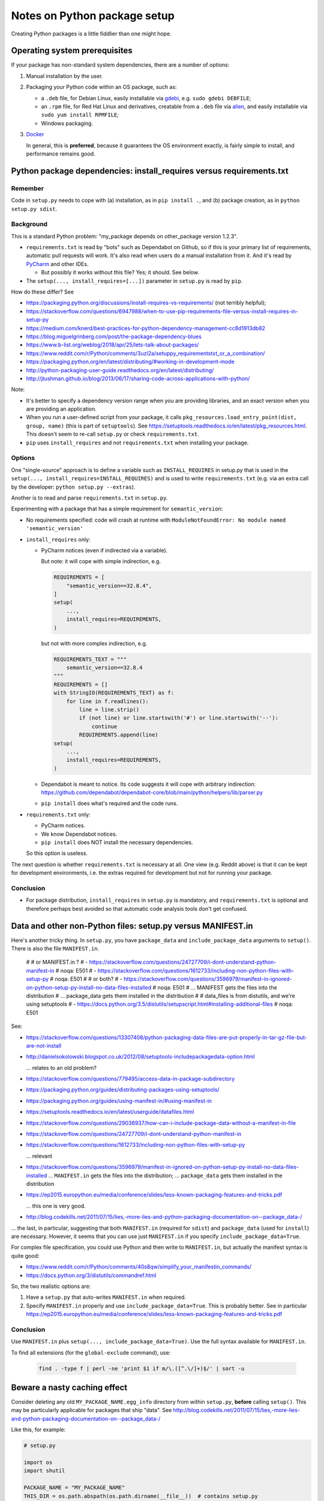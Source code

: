..  cardinal_pythonlib/docs/source/notes_python_package_setup.rst

..  Copyright (C) 2009-2020 Rudolf Cardinal (rudolf@pobox.com).
    .
    Licensed under the Apache License, Version 2.0 (the "License");
    you may not use this file except in compliance with the License.
    You may obtain a copy of the License at
    .
        https://www.apache.org/licenses/LICENSE-2.0
    .
    Unless required by applicable law or agreed to in writing, software
    distributed under the License is distributed on an "AS IS" BASIS,
    WITHOUT WARRANTIES OR CONDITIONS OF ANY KIND, either express or implied.
    See the License for the specific language governing permissions and
    limitations under the License.


.. _alien: https://wiki.debian.org/Alien
.. _Docker: https://www.docker.com/
.. _gdebi: https://launchpad.net/gdebi
.. _PyCharm: https://www.jetbrains.com/pycharm/


Notes on Python package setup
=============================

Creating Python packages is a little fiddlier than one might hope.


Operating system prerequisites
------------------------------

If your package has non-standard system dependencies, there are a number of
options:

#.  Manual installation by the user.

#.  Packaging your Python code within an OS package, such as:

    - a ``.deb`` file, for Debian Linux, easily installable via gdebi_, e.g.
      ``sudo gdebi DEBFILE``;

    - an ``.rpm`` file, for Red Hat Linux and derivatives, creatable from a
      ``.deb`` file via alien_, and easily installable via ``sudo yum install
      RPMFILE``;

    - Windows packaging.

#.  Docker_

    In general, this is **preferred**, because it guarantees the OS environment
    exactly, is fairly simple to install, and performance remains good.


Python package dependencies: install_requires versus requirements.txt
---------------------------------------------------------------------

Remember
~~~~~~~~

Code in ``setup.py`` needs to cope with (a) installation, as in
``pip install .``, and (b) package creation, as in ``python setup.py sdist``.


Background
~~~~~~~~~~

This is a standard Python problem: "my_package depends on other_package version
1.2.3".

- ``requirements.txt`` is read by "bots" such as Dependabot on Github, so if
  this is your primary list of requirements, automatic pull requests will work.
  It's also read when users do a manual installation from it. And it's read by
  PyCharm_ and other IDEs.

  - But possibly it works without this file? Yes; it should. See below.

- The ``setup(..., install_requires=[...])`` parameter in ``setup.py`` is read
  by ``pip``.

How do these differ? See

- https://packaging.python.org/discussions/install-requires-vs-requirements/
  (not terribly helpful);

- https://stackoverflow.com/questions/6947988/when-to-use-pip-requirements-file-versus-install-requires-in-setup-py

- https://medium.com/knerd/best-practices-for-python-dependency-management-cc8d1913db82

- https://blog.miguelgrinberg.com/post/the-package-dependency-blues

- https://www.b-list.org/weblog/2018/apr/25/lets-talk-about-packages/

- https://www.reddit.com/r/Python/comments/3uzl2a/setuppy_requirementstxt_or_a_combination/

- https://packaging.python.org/en/latest/distributing/#working-in-development-mode

- http://python-packaging-user-guide.readthedocs.org/en/latest/distributing/

- http://jtushman.github.io/blog/2013/06/17/sharing-code-across-applications-with-python/

Note:

- It's better to specify a dependency version range when you are providing
  libraries, and an exact version when you are providing an application.

- When you run a user-defined script from your package, it calls
  ``pkg_resources.load_entry_point(dist, group, name)`` (this is part of
  ``setuptools``). See
  https://setuptools.readthedocs.io/en/latest/pkg_resources.html. This doesn't
  seem to re-call ``setup.py`` or check ``requirements.txt``.

- ``pip`` uses ``install_requires`` and not ``requirements.txt`` when
  installing your package.


Options
~~~~~~~

One "single-source" approach is to define a variable such as
``INSTALL_REQUIRES`` in setup.py that is used in the ``setup(...,
install_requires=INSTALL_REQUIRES)`` and is used to write ``requirements.txt``
(e.g. via an extra call by the developer: ``python setup.py --extras``).

Another is to read and parse ``requirements.txt`` in ``setup.py``.

Experimenting with a package that has a simple requirement for
``semantic_version``:

- No requirements specified: code will crash at runtime with
  ``ModuleNotFoundError: No module named 'semantic_version'``

- ``install_requires`` only:

  - PyCharm notices (even if indirected via a variable).

    But note: it will cope with simple indirection, e.g.

    .. code-block:: python

        REQUIREMENTS = [
            "semantic_version==32.8.4",
        ]
        setup(
            ...,
            install_requires=REQUIREMENTS,
        )

    but not with more complex indirection, e.g.

    .. code-block:: python

        REQUIREMENTS_TEXT = """
            semantic_version==32.8.4
        """
        REQUIREMENTS = []
        with StringIO(REQUIREMENTS_TEXT) as f:
            for line in f.readlines():
                line = line.strip()
                if (not line) or line.startswith('#') or line.startswith('--'):
                    continue
                REQUIREMENTS.append(line)
        setup(
            ...,
            install_requires=REQUIREMENTS,
        )

  - Dependabot is meant to notice. Its code suggests it will cope with
    arbitrary indirection:
    https://github.com/dependabot/dependabot-core/blob/main/python/helpers/lib/parser.py

  - ``pip install`` does what's required and the code runs.

- ``requirements.txt`` only:

  - PyCharm notices.
  - We know Dependabot notices.
  - ``pip install`` does NOT install the necessary dependencies.

  So this option is useless.

The next question is whether ``requirements.txt`` is necessary at all. One
view (e.g. Reddit above) is that it can be kept for development environments,
i.e. the extras required for development but not for running your package.


Conclusion
~~~~~~~~~~

- For package distribution, ``install_requires`` in ``setup.py`` is mandatory,
  and ``requirements.txt`` is optional and therefore perhaps best avoided so
  that automatic code analysis tools don't get confused.


Data and other non-Python files: setup.py versus MANIFEST.in
------------------------------------------------------------

Here's another tricky thing. In ``setup.py``, you have ``package_data`` and
``include_package_data`` arguments to ``setup()``. There is also the file
``MANIFEST.in``.

    #
    # or MANIFEST.in ?
    # - https://stackoverflow.com/questions/24727709/i-dont-understand-python-manifest-in  # noqa: E501
    # - https://stackoverflow.com/questions/1612733/including-non-python-files-with-setup-py  # noqa: E501
    #
    # or both?
    # - https://stackoverflow.com/questions/3596979/manifest-in-ignored-on-python-setup-py-install-no-data-files-installed  # noqa: E501
    # ... MANIFEST gets the files into the distribution
    # ... package_data gets them installed in the distribution
    #
    # data_files is from distutils, and we're using setuptools
    # - https://docs.python.org/3.5/distutils/setupscript.html#installing-additional-files  # noqa: E501



See:

- https://stackoverflow.com/questions/13307408/python-packaging-data-files-are-put-properly-in-tar-gz-file-but-are-not-install

- http://danielsokolowski.blogspot.co.uk/2012/08/setuptools-includepackagedata-option.html

  ... relates to an old problem?

- https://stackoverflow.com/questions/779495/access-data-in-package-subdirectory

- https://packaging.python.org/guides/distributing-packages-using-setuptools/

- https://packaging.python.org/guides/using-manifest-in/#using-manifest-in

- https://setuptools.readthedocs.io/en/latest/userguide/datafiles.html

- https://stackoverflow.com/questions/29036937/how-can-i-include-package-data-without-a-manifest-in-file

- https://stackoverflow.com/questions/24727709/i-dont-understand-python-manifest-in

- https://stackoverflow.com/questions/1612733/including-non-python-files-with-setup-py

  ... relevant

- https://stackoverflow.com/questions/3596979/manifest-in-ignored-on-python-setup-py-install-no-data-files-installed
  ... ``MANIFEST.in`` gets the files into the distribution;
  ... ``package_data`` gets them installed in the distribution

- https://ep2015.europython.eu/media/conference/slides/less-known-packaging-features-and-tricks.pdf

  ... this one is very good.

- http://blog.codekills.net/2011/07/15/lies,-more-lies-and-python-packaging-documentation-on--package_data-/

... the last, in particular, suggesting that both ``MANIFEST.in`` (required for
``sdist``) and ``package_data`` (used for ``install``) are necessary.
However, it seems that you can use just ``MANIFEST.in`` if you specify
``include_package_data=True``.

For complex file specification, you could use Python and then write to
``MANIFEST.in``, but actually the manifest syntax is quite good:

- https://www.reddit.com/r/Python/comments/40s8qw/simplify_your_manifestin_commands/

- https://docs.python.org/3/distutils/commandref.html

So, the two realistic options are:

1.  Have a ``setup.py`` that auto-writes ``MANIFEST.in`` when required.

2.  Specify ``MANIFEST.in`` properly and use ``include_package_data=True``.
    This is probably better. See in particular
    https://ep2015.europython.eu/media/conference/slides/less-known-packaging-features-and-tricks.pdf


Conclusion
~~~~~~~~~~

Use ``MANIFEST.in`` plus ``setup(..., include_package_data=True)``.
Use the full syntax available for ``MANIFEST.in``.

To find all extensions (for the ``global-exclude`` command), use:

    .. code-block:: bash

        find . -type f | perl -ne 'print $1 if m/\.([^.\/]+)$/' | sort -u


Beware a nasty caching effect
-----------------------------

Consider deleting any old ``MY_PACKAGE_NAME.egg_info`` directory from within
``setup.py``, **before** calling ``setup()``. This may be particularly
applicable for packages that ship "data". See
http://blog.codekills.net/2011/07/15/lies,-more-lies-and-python-packaging-documentation-on--package_data-/

Like this, for example:

.. code-block:: python

    # setup.py

    import os
    import shutil

    PACKAGE_NAME = "MY_PACKAGE_NAME"
    THIS_DIR = os.path.abspath(os.path.dirname(__file__))  # contains setup.py
    EGG_DIR = os.path.join(THIS_DIR, PACKAGE_NAME + ".egg-info")

    shutil.rmtree(EGG_DIR, ignore_errors=True)

    setup(...)

This is perhaps meant to be unnecessary, per
https://stackoverflow.com/questions/3779915/why-does-python-setup-py-sdist-create-unwanted-project-egg-info-in-project-r,
but maybe isn't.

It appears to be unnecessary once you shift to ``MANIFEST.in`` and
``include_package_data=True``.
